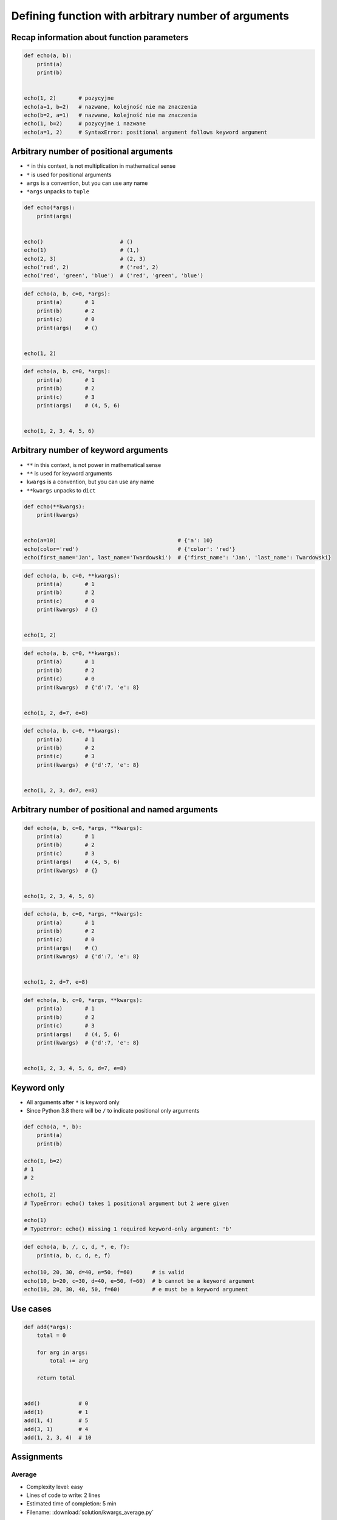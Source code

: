 ****************************************************
Defining function with arbitrary number of arguments
****************************************************


Recap information about function parameters
===========================================
.. code-block:: python

    def echo(a, b):
        print(a)
        print(b)


    echo(1, 2)       # pozycyjne
    echo(a=1, b=2)   # nazwane, kolejność nie ma znaczenia
    echo(b=2, a=1)   # nazwane, kolejność nie ma znaczenia
    echo(1, b=2)     # pozycyjne i nazwane
    echo(a=1, 2)     # SyntaxError: positional argument follows keyword argument


Arbitrary number of positional arguments
========================================
- ``*`` in this context, is not multiplication in mathematical sense
- ``*`` is used for positional arguments
- ``args`` is a convention, but you can use any name
- ``*args`` unpacks to ``tuple``

.. code-block:: python

    def echo(*args):
        print(args)


    echo()                        # ()
    echo(1)                       # (1,)
    echo(2, 3)                    # (2, 3)
    echo('red', 2)                # ('red', 2)
    echo('red', 'green', 'blue')  # ('red', 'green', 'blue')

.. code-block:: python

    def echo(a, b, c=0, *args):
        print(a)       # 1
        print(b)       # 2
        print(c)       # 0
        print(args)    # ()


    echo(1, 2)

.. code-block:: python

    def echo(a, b, c=0, *args):
        print(a)       # 1
        print(b)       # 2
        print(c)       # 3
        print(args)    # (4, 5, 6)


    echo(1, 2, 3, 4, 5, 6)


Arbitrary number of keyword arguments
=====================================
- ``**`` in this context, is not power in mathematical sense
- ``**`` is used for keyword arguments
- ``kwargs`` is a convention, but you can use any name
- ``**kwargs`` unpacks to ``dict``

.. code-block:: python

    def echo(**kwargs):
        print(kwargs)


    echo(a=10)                                      # {'a': 10}
    echo(color='red')                               # {'color': 'red'}
    echo(first_name='Jan', last_name='Twardowski')  # {'first_name': 'Jan', 'last_name': Twardowski}

.. code-block:: python

    def echo(a, b, c=0, **kwargs):
        print(a)       # 1
        print(b)       # 2
        print(c)       # 0
        print(kwargs)  # {}


    echo(1, 2)

.. code-block:: python

    def echo(a, b, c=0, **kwargs):
        print(a)       # 1
        print(b)       # 2
        print(c)       # 0
        print(kwargs)  # {'d':7, 'e': 8}


    echo(1, 2, d=7, e=8)

.. code-block:: python

    def echo(a, b, c=0, **kwargs):
        print(a)       # 1
        print(b)       # 2
        print(c)       # 3
        print(kwargs)  # {'d':7, 'e': 8}


    echo(1, 2, 3, d=7, e=8)


Arbitrary number of positional and named arguments
==================================================
.. code-block:: python

    def echo(a, b, c=0, *args, **kwargs):
        print(a)       # 1
        print(b)       # 2
        print(c)       # 3
        print(args)    # (4, 5, 6)
        print(kwargs)  # {}


    echo(1, 2, 3, 4, 5, 6)

.. code-block:: python

    def echo(a, b, c=0, *args, **kwargs):
        print(a)       # 1
        print(b)       # 2
        print(c)       # 0
        print(args)    # ()
        print(kwargs)  # {'d':7, 'e': 8}


    echo(1, 2, d=7, e=8)

.. code-block:: python

    def echo(a, b, c=0, *args, **kwargs):
        print(a)       # 1
        print(b)       # 2
        print(c)       # 3
        print(args)    # (4, 5, 6)
        print(kwargs)  # {'d':7, 'e': 8}


    echo(1, 2, 3, 4, 5, 6, d=7, e=8)

Keyword only
============
* All arguments after ``*`` is keyword only
* Since Python 3.8 there will be ``/`` to indicate positional only arguments

.. code-block:: python

    def echo(a, *, b):
        print(a)
        print(b)

    echo(1, b=2)
    # 1
    # 2

    echo(1, 2)
    # TypeError: echo() takes 1 positional argument but 2 were given

    echo(1)
    # TypeError: echo() missing 1 required keyword-only argument: 'b'

.. code-block:: python

    def echo(a, b, /, c, d, *, e, f):
        print(a, b, c, d, e, f)

    echo(10, 20, 30, d=40, e=50, f=60)      # is valid
    echo(10, b=20, c=30, d=40, e=50, f=60)  # b cannot be a keyword argument
    echo(10, 20, 30, 40, 50, f=60)          # e must be a keyword argument

Use cases
=========
.. code-block:: python

    def add(*args):
        total = 0

        for arg in args:
            total += arg

        return total


    add()            # 0
    add(1)           # 1
    add(1, 4)        # 5
    add(3, 1)        # 4
    add(1, 2, 3, 4)  # 10

.. code-block:: python
    :caption: Converts arguments between different units

    def kelvin_to_celsius(*degrees):
        return [x+273.15 for x in degrees]


    kelvin_to_celsius(1)
    # [274.15]

    kelvin_to_celsius(1, 2, 3, 4, 5)
    # [274.15, 275.15, 276.15, 277.15, 278.15]


.. code-block:: python
    :caption: Generate HTML list from function arguments

    def html_list(*args):
        print('<ul>')

        for element in args:
            print(f'<li>{element}</li>')

        print('</ul>')


    html_list('apple', 'banana', 'orange')
    # <ul>
    # <li>apple</li>
    # <li>banana</li>
    # <li>orange</li>
    # </ul>

.. code-block:: python
    :caption: Intuitive definition of ``print`` function

    def print(*values, sep=' ', end='\n', ...):
        return sep.join(values) + end


Assignments
===========

Average
-------
* Complexity level: easy
* Lines of code to write: 2 lines
* Estimated time of completion: 5 min
* Filename: :download:`solution/kwargs_average.py`

:English:
    #. Create function ``average()``, which calculates arithmetic mean
    #. Function can have arbitrary number of positional arguments

:Polish:
    #. Napisz funkcję ``average()``, wyliczającą średnią arytmetyczną
    #. Funkcja przyjmuje dowolną ilość pozycyjnych argumentów

args
----
* Complexity level: easy
* Lines of code to write: 5 lines
* Estimated time of completion: 15 min
* Filename: :download:`solution/kwargs_numeric_args.py`

:English:
    #. Create function ``is_numeric``
    #. Function can have arbitrary number of positional arguments
    #. Arguments can be of any type
    #. Using ``type()`` check:

        #. Return ``True`` if all arguments are ``int`` or ``float`` only
        #. Return ``False`` if any argument is different type

    #. Do not use ``all()`` and ``any()``

:Polish:
    #. Stwórz funkcję ``is_numeric``
    #. Funkcja może przyjmować tylko argumenty pozycyjne
    #. Podawane argumenty mogą być dowolnego typu
    #. Za pomocą ``type()`` sprawdź:

        #. Zwróć ``True`` jeżeli wszystkie argumenty są tylko typów ``int`` lub ``float``
        #. Zwróć ``False`` jeżeli którykolwiek jest innego typu

    #. Nie używaj ``all()`` oraz ``any()``

:The whys and wherefores:
    * Defining and calling functions
    * Arbitrary number of positional arguments
    * Corner case checking
    * Function arguments checking
    * Type casting

args and kwargs
---------------
* Complexity level: medium
* Lines of code to write: 5 lines
* Estimated time of completion: 15 min
* Filename: :download:`solution/kwargs_numeric_kwargs.py`

:English:
    #. Create function ``is_numeric``
    #. **Function can have arbitrary number of positional and keyword arguments**
    #. Arguments can be of any type
    #. Using ``type()`` check:

        #. Return ``True`` if all arguments are ``int`` or ``float`` only
        #. Return ``False`` if any argument is different type

    #. Do not use ``all()`` and ``any()``

:Polish:
    #. Stwórz funkcję ``is_numeric``
    #. **Funkcja może przyjmować zarówno argumenty pozycyjne jak i nazwane**
    #. Podawane argumenty mogą być dowolnego typu
    #. Za pomocą ``type()`` sprawdź:

        #. Zwróć ``True`` jeżeli wszystkie argumenty są tylko typów ``int`` lub ``float``
        #. Zwróć ``False`` jeżeli którykolwiek jest innego typu

    #. Nie używaj ``all()`` oraz ``any()``

:The whys and wherefores:
    * Defining and calling functions
    * Arbitrary number of positional arguments
    * Corner case checking
    * Function arguments checking
    * Type casting
